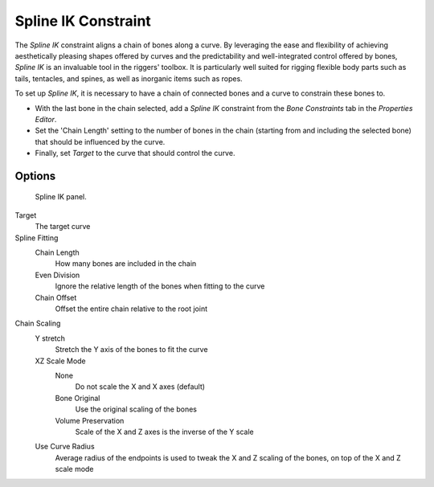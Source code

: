 ..    TODO/Review: {{review|im= examples}}.

********************
Spline IK Constraint
********************

The *Spline IK* constraint aligns a chain of bones along a curve. By leveraging the
ease and flexibility of achieving aesthetically pleasing shapes offered by curves and the
predictability and well-integrated control offered by bones,
*Spline IK* is an invaluable tool in the riggers' toolbox.
It is particularly well suited for rigging flexible body parts such as tails, tentacles,
and spines, as well as inorganic items such as ropes.

To set up *Spline IK*,
it is necessary to have a chain of connected bones and a curve to constrain these bones to.

- With the last bone in the chain selected,
  add a *Spline IK* constraint from the *Bone Constraints* tab in the *Properties Editor*.
- Set the 'Chain Length' setting to the number of bones in the chain (starting from and including the selected bone)
  that should be influenced by the curve.
- Finally, set *Target* to the curve that should control the curve.


Options
=======

.. figure:: /images/rigging_constraints_tracking_spline-ik.png

   Spline IK panel.


Target
   The target curve
Spline Fitting
   Chain Length
      How many bones are included in the chain
   Even Division
      Ignore the relative length of the bones when fitting to the curve
   Chain Offset
      Offset the entire chain relative to the root joint

Chain Scaling
   Y stretch
      Stretch the Y axis of the bones to fit the curve
   XZ Scale Mode
      None
         Do not scale the X and X axes (default)
      Bone Original
         Use the original scaling of the bones
      Volume Preservation
         Scale of the X and Z axes is the inverse of the Y scale
   Use Curve Radius
      Average radius of the endpoints is used to tweak the X and Z scaling of the bones,
      on top of the X and Z scale mode


.. seealso::

   This subject is seen in depth in the :doc:`Rigging/Posing section </rigging/posing/inverse_kinematics/spline_ik>`.

.. vimeo:: 171282278
